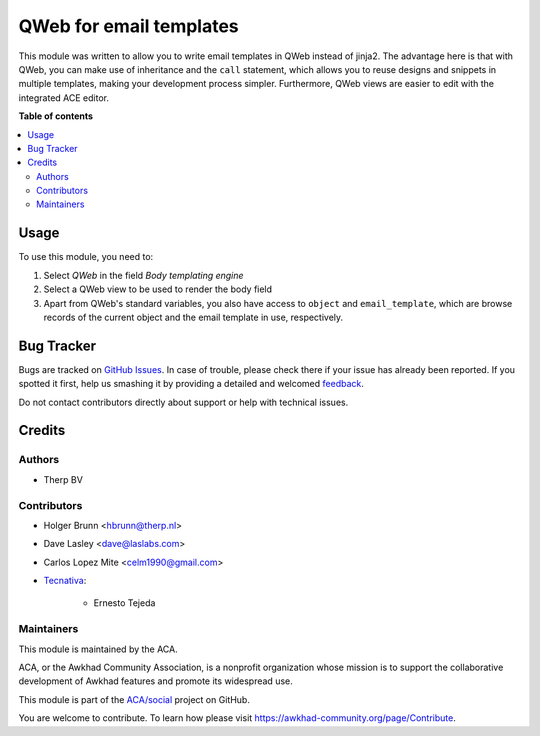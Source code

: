 ========================
QWeb for email templates
========================

.. !!!!!!!!!!!!!!!!!!!!!!!!!!!!!!!!!!!!!!!!!!!!!!!!!!!!
   !! This file is generated by oca-gen-addon-readme !!
   !! changes will be overwritten.                   !!
   !!!!!!!!!!!!!!!!!!!!!!!!!!!!!!!!!!!!!!!!!!!!!!!!!!!!

.. |badge1| image:: https://img.shields.io/badge/maturity-Beta-yellow.png
    :target: https://awkhad-community.org/page/development-status
    :alt: Beta
.. |badge2| image:: https://img.shields.io/badge/licence-AGPL--3-blue.png
    :target: http://www.gnu.org/licenses/agpl-3.0-standalone.html
    :alt: License: AGPL-3
.. |badge3| image:: https://img.shields.io/badge/github-ACA%2Fsocial-lightgray.png?logo=github
    :target: https://github.com/ACA/social/tree/12.0/email_template_qweb
    :alt: ACA/social
.. |badge4| image:: https://img.shields.io/badge/weblate-Translate%20me-F47D42.png
    :target: https://translation.awkhad-community.org/projects/social-12-0/social-12-0-email_template_qweb
    :alt: Translate me on Weblate
.. |badge5| image:: https://img.shields.io/badge/runbot-Try%20me-875A7B.png
    :target: https://runbot.awkhad-community.org/runbot/205/12.0
    :alt: Try me on Runbot

|badge1| |badge2| |badge3| |badge4| |badge5| 

This module was written to allow you to write email templates in QWeb instead
of jinja2. The advantage here is that with QWeb, you can make use of
inheritance and the ``call`` statement, which allows you to reuse designs and
snippets in multiple templates, making your development process simpler. 
Furthermore, QWeb views are easier to edit with the integrated ACE editor.

**Table of contents**

.. contents::
   :local:

Usage
=====

To use this module, you need to:

#. Select `QWeb` in the field `Body templating engine`
#. Select a QWeb view to be used to render the body field
#. Apart from QWeb's standard variables, you also have access to ``object`` and ``email_template``, which are browse records of the current object and the email template in use, respectively.

Bug Tracker
===========

Bugs are tracked on `GitHub Issues <https://github.com/ACA/social/issues>`_.
In case of trouble, please check there if your issue has already been reported.
If you spotted it first, help us smashing it by providing a detailed and welcomed
`feedback <https://github.com/ACA/social/issues/new?body=module:%20email_template_qweb%0Aversion:%2012.0%0A%0A**Steps%20to%20reproduce**%0A-%20...%0A%0A**Current%20behavior**%0A%0A**Expected%20behavior**>`_.

Do not contact contributors directly about support or help with technical issues.

Credits
=======

Authors
~~~~~~~

* Therp BV

Contributors
~~~~~~~~~~~~

* Holger Brunn <hbrunn@therp.nl>
* Dave Lasley <dave@laslabs.com>
* Carlos Lopez Mite <celm1990@gmail.com>
* `Tecnativa <https://www.tecnativa.com>`_:

    * Ernesto Tejeda

Maintainers
~~~~~~~~~~~

This module is maintained by the ACA.

.. image:: https://awkhad-community.org/logo.png
   :alt: Awkhad Community Association
   :target: https://awkhad-community.org

ACA, or the Awkhad Community Association, is a nonprofit organization whose
mission is to support the collaborative development of Awkhad features and
promote its widespread use.

This module is part of the `ACA/social <https://github.com/ACA/social/tree/12.0/email_template_qweb>`_ project on GitHub.

You are welcome to contribute. To learn how please visit https://awkhad-community.org/page/Contribute.
